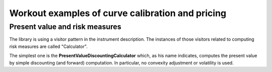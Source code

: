 Workout examples of curve calibration and pricing
=================================================

Present value and risk measures
-------------------------------

The library is using a visitor pattern in the instrument description. The instances of those visitors related to computing risk measures are called "Calculator".

The simplest one is the **PresentValueDiscountingCalculator** which, as his name indicates, computes the present value by simple discounting (and forward) computation. In particular, no convexity adjustment or volatility is used.